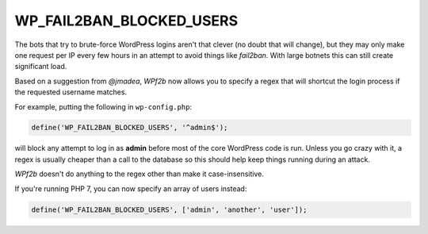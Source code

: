 .. _WP_FAIL2BAN_BLOCKED_USERS:

WP_FAIL2BAN_BLOCKED_USERS
-------------------------

.. versionadded:: 2.0.0

The bots that try to brute-force WordPress logins aren't that clever (no doubt that will change), but they may only make one request per IP every few hours in an attempt to avoid things like `fail2ban`. With large botnets this can still create significant load.

Based on a suggestion from *@jmadea*, *WPf2b* now allows you to specify a regex that will shortcut the login process if the requested username matches.

For example, putting the following in ``wp-config.php``:

.. code-block:: php

	define('WP_FAIL2BAN_BLOCKED_USERS', '^admin$');

will block any attempt to log in as **admin** before most of the core WordPress code is run. Unless you go crazy with it, a regex is usually cheaper than a call to the database so this should help keep things running during an attack.

*WPf2b* doesn't do anything to the regex other than make it case-insensitive.

If you're running PHP 7, you can now specify an array of users instead:

.. code-block:: php

	define('WP_FAIL2BAN_BLOCKED_USERS', ['admin', 'another', 'user']);

